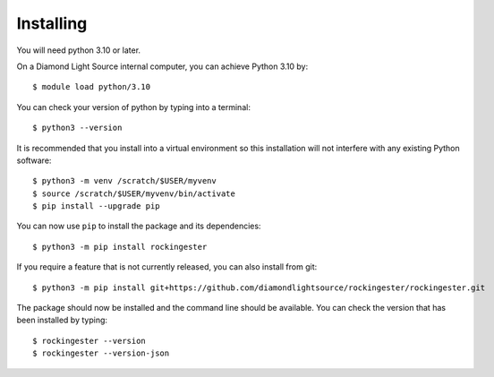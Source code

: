 .. # ********** Please don't edit this file!
.. # ********** It has been generated automatically by dae_devops version 0.5.3.
.. # ********** For repository_name rockingester

Installing
=======================================================================


You will need python 3.10 or later. 

On a Diamond Light Source internal computer, you can achieve Python 3.10 by::

    $ module load python/3.10

You can check your version of python by typing into a terminal::

    $ python3 --version

It is recommended that you install into a virtual environment so this
installation will not interfere with any existing Python software::

    $ python3 -m venv /scratch/$USER/myvenv
    $ source /scratch/$USER/myvenv/bin/activate
    $ pip install --upgrade pip


You can now use ``pip`` to install the package and its dependencies::

    $ python3 -m pip install rockingester

If you require a feature that is not currently released, you can also install
from git::

    $ python3 -m pip install git+https://github.com/diamondlightsource/rockingester/rockingester.git

The package should now be installed and the command line should be available.
You can check the version that has been installed by typing::

    $ rockingester --version
    $ rockingester --version-json

.. # dae_devops_fingerprint ce67a9b82ccbaa245e0bd24c65a8330b
